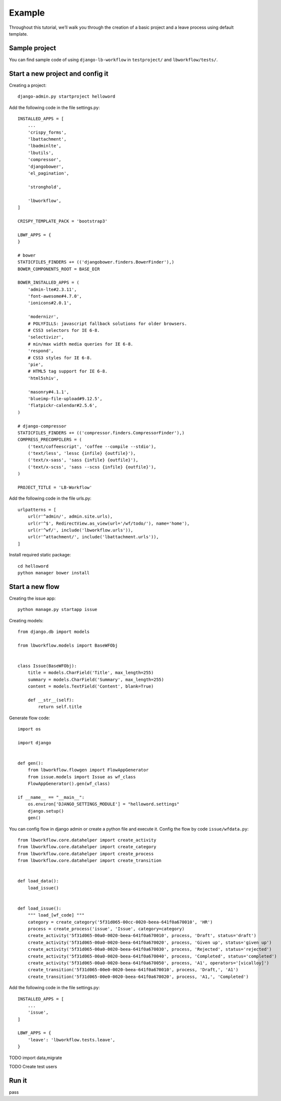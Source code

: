 =======
Example
=======

.. _`example`:

Throughout this tutorial, we’ll walk you through the creation of a basic project and a leave process using default template.

Sample project
--------------

You can find sample code of using ``django-lb-workflow`` in ``testproject/`` and ``lbworkflow/tests/``.

Start a new project and config it
---------------------------------

Creating a project::

    django-admin.py startproject helloword

Add the following code in the file settings.py::

    INSTALLED_APPS = [
        ...
        'crispy_forms',
        'lbattachment',
        'lbadminlte',
        'lbutils',
        'compressor',
        'djangobower',
        'el_pagination',

        'stronghold',

        'lbworkflow',
    ]

    CRISPY_TEMPLATE_PACK = 'bootstrap3'

    LBWF_APPS = {
    }

    # bower
    STATICFILES_FINDERS += (('djangobower.finders.BowerFinder'),)
    BOWER_COMPONENTS_ROOT = BASE_DIR

    BOWER_INSTALLED_APPS = (
        'admin-lte#2.3.11',
        'font-awesome#4.7.0',
        'ionicons#2.0.1',

        'modernizr',
        # POLYFILLS: javascript fallback solutions for older browsers.
        # CSS3 selectors for IE 6-8.
        'selectivizr',
        # min/max width media queries for IE 6-8.
        'respond',
        # CSS3 styles for IE 6-8.
        'pie',
        # HTML5 tag support for IE 6-8.
        'html5shiv',

        'masonry#4.1.1',
        'blueimp-file-upload#9.12.5',
        'flatpickr-calendar#2.5.6',
    )

    # django-compressor
    STATICFILES_FINDERS += (('compressor.finders.CompressorFinder'),)
    COMPRESS_PRECOMPILERS = (
        ('text/coffeescript', 'coffee --compile --stdio'),
        ('text/less', 'lessc {infile} {outfile}'),
        ('text/x-sass', 'sass {infile} {outfile}'),
        ('text/x-scss', 'sass --scss {infile} {outfile}'),
    )

    PROJECT_TITLE = 'LB-Workflow'

Add the following code in the file urls.py::

    urlpatterns = [
        url(r'^admin/', admin.site.urls),
        url(r'^$', RedirectView.as_view(url='/wf/todo/'), name='home'),
        url(r'^wf/', include('lbworkflow.urls')),
        url(r'^attachment/', include('lbattachment.urls')),
    ]

Install required static package::

    cd helloword
    python manager bower install

Start a new flow
----------------

Creating the issue app::

    python manage.py startapp issue

Creating models::

    from django.db import models

    from lbworkflow.models import BaseWFObj


    class Issue(BaseWFObj):
        title = models.CharField('Title', max_length=255)
        summary = models.CharField('Summary', max_length=255)
        content = models.TextField('Content', blank=True)

        def __str__(self):
            return self.title

Generate flow code::

    import os

    import django


    def gen():
        from lbworkflow.flowgen import FlowAppGenerator
        from issue.models import Issue as wf_class
        FlowAppGenerator().gen(wf_class)

    if __name__ == "__main__":
        os.environ['DJANGO_SETTINGS_MODULE'] = "helloword.settings"
        django.setup()
        gen()


You can config flow in django admin or create a python file and execute it.
Config the flow by code ``issue/wfdata.py``::

    from lbworkflow.core.datahelper import create_activity
    from lbworkflow.core.datahelper import create_category
    from lbworkflow.core.datahelper import create_process
    from lbworkflow.core.datahelper import create_transition


    def load_data():
        load_issue()


    def load_issue():
        """ load_[wf_code] """
        category = create_category('5f31d065-00cc-0020-beea-641f0a670010', 'HR')
        process = create_process('issue', 'Issue', category=category)
        create_activity('5f31d065-00a0-0020-beea-641f0a670010', process, 'Draft', status='draft')
        create_activity('5f31d065-00a0-0020-beea-641f0a670020', process, 'Given up', status='given up')
        create_activity('5f31d065-00a0-0020-beea-641f0a670030', process, 'Rejected', status='rejected')
        create_activity('5f31d065-00a0-0020-beea-641f0a670040', process, 'Completed', status='completed')
        create_activity('5f31d065-00a0-0020-beea-641f0a670050', process, 'A1', operators='[vicalloy]')
        create_transition('5f31d065-00e0-0020-beea-641f0a670010', process, 'Draft,', 'A1')
        create_transition('5f31d065-00e0-0020-beea-641f0a670020', process, 'A1,', 'Completed')

Add the following code in the file settings.py::

    INSTALLED_APPS = [
        ...
        'issue',
    ]

    LBWF_APPS = {
        'leave': 'lbworkflow.tests.leave',
    }


TODO import data,migrate

TODO Create test users

Run it
------

pass
